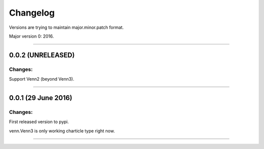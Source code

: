 Changelog
=========

Versions are trying to maintain major.minor.patch format.

Major version 0: 2016.

----


0.0.2 (UNRELEASED)
------------------

Changes:
^^^^^^^^

Support Venn2 (beyond Venn3).


----


0.0.1 (29 June 2016)
--------------------

Changes:
^^^^^^^^

First released version to pypi.

venn.Venn3 is only working charticle type right now.


----



